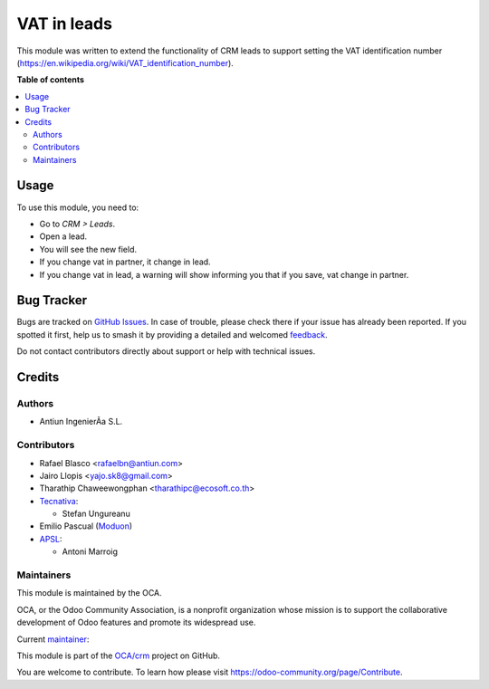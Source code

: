 ============
VAT in leads
============

.. 
   !!!!!!!!!!!!!!!!!!!!!!!!!!!!!!!!!!!!!!!!!!!!!!!!!!!!
   !! This file is generated by oca-gen-addon-readme !!
   !! changes will be overwritten.                   !!
   !!!!!!!!!!!!!!!!!!!!!!!!!!!!!!!!!!!!!!!!!!!!!!!!!!!!
   !! source digest: sha256:fd5d37d78ea01679f05c1a52d1e1720c31e2c941682c529f03be2c21bb0c462f
   !!!!!!!!!!!!!!!!!!!!!!!!!!!!!!!!!!!!!!!!!!!!!!!!!!!!

.. |badge1| image:: https://img.shields.io/badge/maturity-Beta-yellow.png
    :target: https://odoo-community.org/page/development-status
    :alt: Beta
.. |badge2| image:: https://img.shields.io/badge/licence-AGPL--3-blue.png
    :target: http://www.gnu.org/licenses/agpl-3.0-standalone.html
    :alt: License: AGPL-3
.. |badge3| image:: https://img.shields.io/badge/github-OCA%2Fcrm-lightgray.png?logo=github
    :target: https://github.com/OCA/crm/tree/17.0/crm_lead_vat
    :alt: OCA/crm
.. |badge4| image:: https://img.shields.io/badge/weblate-Translate%20me-F47D42.png
    :target: https://translation.odoo-community.org/projects/crm-17-0/crm-17-0-crm_lead_vat
    :alt: Translate me on Weblate
.. |badge5| image:: https://img.shields.io/badge/runboat-Try%20me-875A7B.png
    :target: https://runboat.odoo-community.org/builds?repo=OCA/crm&target_branch=17.0
    :alt: Try me on Runboat

|badge1| |badge2| |badge3| |badge4| |badge5|

This module was written to extend the functionality of CRM leads to
support setting the VAT identification number
(https://en.wikipedia.org/wiki/VAT_identification_number).

**Table of contents**

.. contents::
   :local:

Usage
=====

To use this module, you need to:

-  Go to *CRM > Leads*.
-  Open a lead.
-  You will see the new field.
-  If you change vat in partner, it change in lead.
-  If you change vat in lead, a warning will show informing you that if
   you save, vat change in partner.

Bug Tracker
===========

Bugs are tracked on `GitHub Issues <https://github.com/OCA/crm/issues>`_.
In case of trouble, please check there if your issue has already been reported.
If you spotted it first, help us to smash it by providing a detailed and welcomed
`feedback <https://github.com/OCA/crm/issues/new?body=module:%20crm_lead_vat%0Aversion:%2017.0%0A%0A**Steps%20to%20reproduce**%0A-%20...%0A%0A**Current%20behavior**%0A%0A**Expected%20behavior**>`_.

Do not contact contributors directly about support or help with technical issues.

Credits
=======

Authors
-------

* Antiun IngenierÃ­a S.L.

Contributors
------------

-  Rafael Blasco <rafaelbn@antiun.com>
-  Jairo Llopis <yajo.sk8@gmail.com>
-  Tharathip Chaweewongphan <tharathipc@ecosoft.co.th>
-  `Tecnativa <https://www.tecnativa.com>`__:

   -  Stefan Ungureanu

-  Emilio Pascual (`Moduon <https://www.moduon.team/>`__)
-  `APSL <https://apsl.tech>`__:

   -  Antoni Marroig

Maintainers
-----------

This module is maintained by the OCA.

.. image:: https://odoo-community.org/logo.png
   :alt: Odoo Community Association
   :target: https://odoo-community.org

OCA, or the Odoo Community Association, is a nonprofit organization whose
mission is to support the collaborative development of Odoo features and
promote its widespread use.

.. |maintainer-EmilioPascual| image:: https://github.com/EmilioPascual.png?size=40px
    :target: https://github.com/EmilioPascual
    :alt: EmilioPascual

Current `maintainer <https://odoo-community.org/page/maintainer-role>`__:

|maintainer-EmilioPascual| 

This module is part of the `OCA/crm <https://github.com/OCA/crm/tree/17.0/crm_lead_vat>`_ project on GitHub.

You are welcome to contribute. To learn how please visit https://odoo-community.org/page/Contribute.
